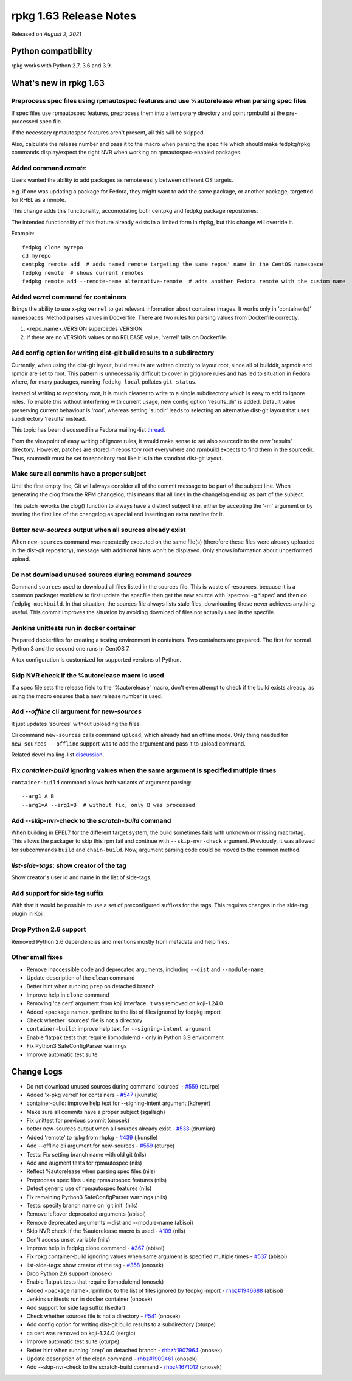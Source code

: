 .. _release-notes-1.63:

rpkg 1.63 Release Notes
=======================

Released on *August 2, 2021*

Python compatibility
--------------------

rpkg works with Python 2.7, 3.6 and 3.9.

What's new in rpkg 1.63
-----------------------

Preprocess spec files using rpmautospec features and use %autorelease when parsing spec files
~~~~~~~~~~~~~~~~~~~~~~~~~~~~~~~~~~~~~~~~~~~~~~~~~~~~~~~~~~~~~~~~~~~~~~~~~~~~~~~~~~~~~~~~~~~~~
If spec files use rpmautospec features, preprocess them into a temporary directory and point rpmbuild at the pre-processed spec file.

If the necessary rpmautospec features aren't present, all this will be skipped.

Also, calculate the release number and pass it to the macro when parsing the spec file which should make fedpkg/rpkg commands display/expect the right NVR when working on rpmautospec-enabled packages.

Added command `remote`
~~~~~~~~~~~~~~~~~~~~~~
Users wanted the ability to add packages as remote easily between different OS targets.

e.g. if one was updating a package for Fedora, they might want to add the same package, or another package, targetted for RHEL as a remote.

This change adds this functionality, accomodating both centpkg and fedpkg package repositories.

The intended functionality of this feature already exists in a limited form in rhpkg, but this change will override it.

Example:
::

    fedpkg clone myrepo
    cd myrepo
    centpkg remote add  # adds named remote targeting the same repos' name in the CentOS namespace
    fedpkg remote  # shows current remotes
    fedpkg remote add --remote-name alternative-remote  # adds another Fedora remote with the custom name

Added `verrel` command for containers
~~~~~~~~~~~~~~~~~~~~~~~~~~~~~~~~~~~~~
Brings the ability to use x-pkg ``verrel`` to get relevant information about container images.
It works only in 'container(s)' namespaces. Method parses values in Dockerfile. There are two rules for parsing values from Dockerfile correctly:

1) <repo_name>_VERSION supercedes VERSION
2) If there are no VERSION values or no RELEASE value, 'verrel' fails on Dockerfile.

Add config option for writing dist-git build results to a subdirectory
~~~~~~~~~~~~~~~~~~~~~~~~~~~~~~~~~~~~~~~~~~~~~~~~~~~~~~~~~~~~~~~~~~~~~~
Currently, when using the dist-git layout, build results are written directly to layout root, since all of builddir, srpmdir and rpmdir are set to root. This pattern is unnecessarily difficult to cover in gitignore rules and has led to situation in Fedora where, for many packages, running ``fedpkg local`` pollutes ``git status``.

Instead of writing to repository root, it is much cleaner to write to a single subdirectory which is easy to add to ignore rules. To enable this without interfering with current usage, new config option 'results_dir' is added. Default value preserving current behaviour is 'root', whereas setting 'subdir' leads to selecting an alternative dist-git layout that uses subdirectory 'results' instead.

This topic has been discussed in a Fedora mailing-list `thread`_.

From the viewpoint of easy writing of ignore rules, it would make sense to set also sourcedir to the new 'results' directory. However, patches are stored in repository root everywhere and rpmbuild expects to find them in the sourcedir. Thus, sourcedir must be set to repository root like it is in the standard dist-git layout.

Make sure all commits have a proper subject
~~~~~~~~~~~~~~~~~~~~~~~~~~~~~~~~~~~~~~~~~~~
Until the first empty line, Git will always consider all of the commit message to be part of the subject line. When generating the clog from the RPM changelog, this means that all lines in the changelog end up as part of the subject.

This patch reworks the clog() function to always have a distinct subject line, either by accepting the '-m' argument or by treating the first line of the changelog as special and inserting an extra newline for it.

Better `new-sources` output when all sources already exist
~~~~~~~~~~~~~~~~~~~~~~~~~~~~~~~~~~~~~~~~~~~~~~~~~~~~~~~~~~
When ``new-sources`` command was repeatedly executed on the same file(s) (therefore these files were already uploaded in the dist-git repository), message with additional hints won't be displayed. Only shows information about unperformed upload.

Do not download unused sources during command `sources`
~~~~~~~~~~~~~~~~~~~~~~~~~~~~~~~~~~~~~~~~~~~~~~~~~~~~~~~
Command ``sources`` used to download all files listed in the sources file. This is waste of resources, because it is a common packager workflow to first update the specfile then get the new source with 'spectool -g \*.spec' and then do ``fedpkg mockbuild``. In that situation, the sources file always lists stale files, downloading those never achieves anything useful. This commit improves the situation by avoiding download of files not actually used in the specfile.

Jenkins unittests run in docker container
~~~~~~~~~~~~~~~~~~~~~~~~~~~~~~~~~~~~~~~~~
Prepared dockerfiles for creating a testing environment in containers. Two containers are prepared. The first for normal Python 3 and the second one runs in CentOS 7.

A tox configuration is customized for supported versions of Python.

Skip NVR check if the %autorelease macro is used
~~~~~~~~~~~~~~~~~~~~~~~~~~~~~~~~~~~~~~~~~~~~~~~~
If a spec file sets the release field to the '%autorelease' macro, don't even attempt to check if the build exists already, as using the macro ensures that a new release number is used.

Add `\-\-offline` cli argument for `new-sources`
~~~~~~~~~~~~~~~~~~~~~~~~~~~~~~~~~~~~~~~~~~~~~~~~~~
It just updates 'sources' without uploading the files.

Cli command ``new-sources`` calls command ``upload``, which already had an offline mode. Only thing needed for ``new-sources --offline`` support
was to add the argument and pass it to upload command.

Related devel mailing-list `discussion`_.

Fix `container-build` ignoring values when the same argument is specified multiple times
~~~~~~~~~~~~~~~~~~~~~~~~~~~~~~~~~~~~~~~~~~~~~~~~~~~~~~~~~~~~~~~~~~~~~~~~~~~~~~~~~~~~~~~~
``container-build`` command allows both variants of argument parsing:
::

--arg1 A B
--arg1=A --arg1=B  # without fix, only B was processed

Add \-\-skip-nvr-check to the `scratch-build` command
~~~~~~~~~~~~~~~~~~~~~~~~~~~~~~~~~~~~~~~~~~~~~~~~~~~~~~~
When building in EPEL7 for the different target system, the build sometimes fails with unknown or missing macro/tag. This allows the packager to skip this rpm fail and continue with ``--skip-nvr-check`` argument. Previously, it was allowed for subcommands ``build`` and ``chain-build``. Now, argument parsing code could be moved to the common method.

`list-side-tags`: show creator of the tag
~~~~~~~~~~~~~~~~~~~~~~~~~~~~~~~~~~~~~~~~~
Show creator's user id and name in the list of side-tags.

Add support for side tag suffix
~~~~~~~~~~~~~~~~~~~~~~~~~~~~~~~
With that it would be possible to use a set of preconfigured suffixes for the tags. This requires changes in the side-tag plugin in Koji.

Drop Python 2.6 support
~~~~~~~~~~~~~~~~~~~~~~~
Removed Python 2.6 dependencies and mentions mostly from metadata and help files.

Other small fixes
~~~~~~~~~~~~~~~~~
* Remove inaccessible code and deprecated arguments, including ``--dist`` and ``--module-name``.
* Update description of the ``clean`` command
* Better hint when running ``prep`` on detached branch
* Improve help in ``clone`` command
* Removing 'ca cert' argument from koji interface. It was removed on koji-1.24.0
* Added <package name>.rpmlintrc to the list of files ignored by fedpkg import
* Check whether 'sources' file is not a directory
* ``container-build``: improve help text for ``--signing-intent argument``
* Enable flatpak tests that require libmodulemd - only in Python 3.9 environment
* Fix Python3 SafeConfigParser warnings
* Improve automatic test suite

Change Logs
-----------
- Do not download unused sources during command 'sources' - `#559`_ (oturpe)
- Added 'x-pkg verrel' for containers - `#547`_ (jkunstle)
- container-build: improve help text for --signing-intent argument (kdreyer)
- Make sure all commits have a proper subject (sgallagh)
- Fix unittest for previous commit (onosek)
- better new-sources output when all sources already exist - `#533`_ (drumian)
- Added 'remote' to rpkg from rhpkg - `#439`_ (jkunstle)
- Add --offline cli argument for new-sources - `#559`_ (oturpe)
- Tests: Fix setting branch name with old git (nils)
- Add and augment tests for rpmautospec (nils)
- Reflect %autorelease when parsing spec files (nils)
- Preprocess spec files using rpmautospec features (nils)
- Detect generic use of rpmautospec features (nils)
- Fix remaining Python3 SafeConfigParser warnings (nils)
- Tests: specify branch name on \`git init\` (nils)
- Remove leftover deprecated arguments (abisoi)
- Remove deprecated arguments --dist and --module-name (abisoi)
- Skip NVR check if the %autorelease macro is used - `#109`_ (nils)
- Don't access unset variable (nils)
- Improve help in fedpkg clone command - `#367`_ (abisoi)
- Fix rpkg container-build ignoring values when same argument is specified multiple times - `#537`_ (abisoi)
- list-side-tags: show creator of the tag - `#358`_ (onosek)
- Drop Python 2.6 support (onosek)
- Enable flatpak tests that require libmodulemd (onosek)
- Added <package name>.rpmlintrc to the list of files ignored by fedpkg import - `rhbz#1946688`_ (abisoi)
- Jenkins unittests run in docker container (onosek)
- Add support for side tag suffix (lsedlar)
- Check whether sources file is not a directory - `#541`_ (onosek)
- Add config option for writing dist-git build results to a subdirectory (oturpe)
- ca cert was removed on koji-1.24.0 (sergio)
- Improve automatic test suite (oturpe)
- Better hint when running 'prep' on detached branch - `rhbz#1907964`_ (onosek)
- Update description of the clean command - `rhbz#1909461`_ (onosek)
- Add --skip-nvr-check to the scratch-build command - `rhbz#1671012`_ (onosek)

.. _`#559`: https://pagure.io/rpkg/issue/559
.. _`#547`: https://pagure.io/rpkg/issue/547
.. _`#533`: https://pagure.io/rpkg/issue/533
.. _`#439`: https://pagure.io/fedpkg/issue/439
.. _`#109`: https://pagure.io/fedora-infra/rpmautospec/issue/109
.. _`#367`: https://pagure.io/rpkg/issue/367
.. _`#537`: https://pagure.io/rpkg/issue/537
.. _`#358`: https://pagure.io/fedpkg/issue/358
.. _`rhbz#1946688`: https://bugzilla.redhat.com/show_bug.cgi?id=1946688
.. _`#541`: https://pagure.io/rpkg/issue/541
.. _`rhbz#1907964`: https://bugzilla.redhat.com/show_bug.cgi?id=1907964
.. _`rhbz#1909461`: https://bugzilla.redhat.com/show_bug.cgi?id=1909461
.. _`rhbz#1671012`: https://bugzilla.redhat.com/show_bug.cgi?id=1671012

.. _`discussion`: https://lists.fedoraproject.org/archives/list/devel@lists.fedoraproject.org/thread/ICMW35NI7I4SDWOW4UHGRSAKN2QZ33IS/
.. _`thread`: https://lists.fedoraproject.org/archives/list/devel@lists.fedoraproject.org/message/FNDBDD5TRXOIUYSC23QV2GN7ZKAHRM3C/
